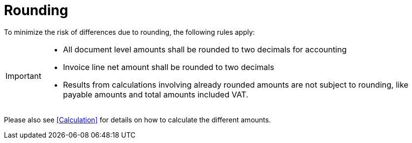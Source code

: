 
= Rounding


To minimize the risk of differences due to rounding, the following rules apply:

[IMPORTANT]
====
* All document level amounts shall be rounded to two decimals for accounting
* Invoice line net amount shall be rounded to two decimals
* Results from calculations involving already rounded amounts are not subject to rounding, like payable amounts and total amounts included VAT.
====

Please also see <<Calculation>> for details on how to calculate the different amounts.
